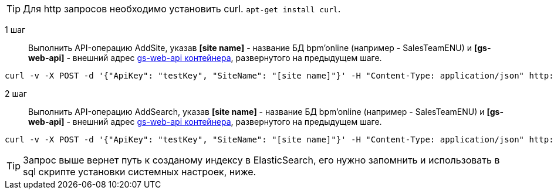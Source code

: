 TIP: Для http запросов необходимо установить curl. ``apt-get install curl``.

1 шаг::
Выполнить API-операцию AddSite, указав *[site name]* - название БД bpm’online (например - SalesTeamENU) и *[gs-web-api]* - внешний адрес https://hub.docker.com/r/bpmonline/gs-web-api/[gs-web-api контейнера], развернутого на предыдущем шаге.

```
curl -v -X POST -d '{"ApiKey": "testKey", "SiteName": "[site name]"}' -H "Content-Type: application/json" http://[gs-web-api]:81/addsite
```

2 шаг::
Выполнить API-операцию AddSearch, указав *[site name]* - название БД bpm’online (например - SalesTeamENU) и *[gs-web-api]* - внешний адрес https://hub.docker.com/r/bpmonline/gs-web-api/[gs-web-api контейнера], развернутого на предыдущем шаге.

```
curl -v -X POST -d '{"ApiKey": "testKey", "SiteName": "[site name]"}' -H "Content-Type: application/json" http://gs-web-api:81/addsearch
```

TIP: Запрос выше вернет путь к созданому индексу в ElasticSearch, его нужно запомнить и использовать в sql скрипте установки системных настроек, ниже.